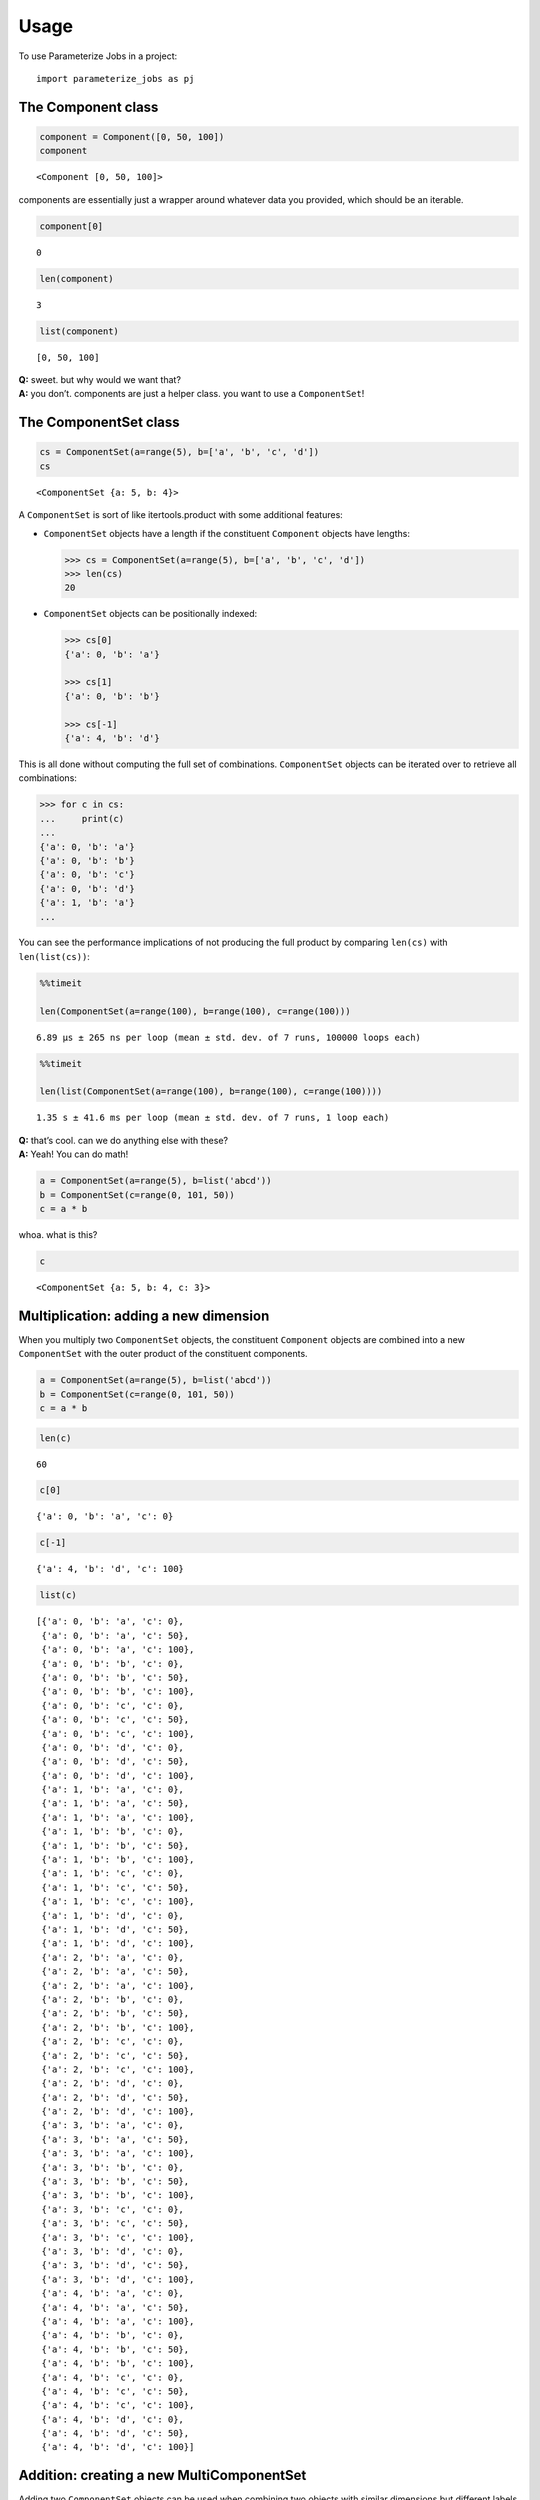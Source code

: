 =====
Usage
=====

To use Parameterize Jobs in a project::

    import parameterize_jobs as pj




The Component class
-------------------

.. code:: ipython3

    component = Component([0, 50, 100])
    component




.. parsed-literal::

    <Component [0, 50, 100]>



components are essentially just a wrapper around whatever data you
provided, which should be an iterable.

.. code:: ipython3

    component[0]




.. parsed-literal::

    0



.. code:: ipython3

    len(component)




.. parsed-literal::

    3



.. code:: ipython3

    list(component)




.. parsed-literal::

    [0, 50, 100]



| **Q:** sweet. but why would we want that?
| **A:** you don’t. components are just a helper class. you want to use
  a ``ComponentSet``!

The ComponentSet class
----------------------

.. code:: ipython3

    cs = ComponentSet(a=range(5), b=['a', 'b', 'c', 'd'])
    cs




.. parsed-literal::

    <ComponentSet {a: 5, b: 4}>



A ``ComponentSet`` is sort of like itertools.product with some
additional features:

-  ``ComponentSet`` objects have a length if the constituent
   ``Component`` objects have lengths:

   .. code:: python

      >>> cs = ComponentSet(a=range(5), b=['a', 'b', 'c', 'd'])
      >>> len(cs)
      20

-  ``ComponentSet`` objects can be positionally indexed:

   .. code:: python

      >>> cs[0]
      {'a': 0, 'b': 'a'}

      >>> cs[1]
      {'a': 0, 'b': 'b'}

      >>> cs[-1]
      {'a': 4, 'b': 'd'}

This is all done without computing the full set of combinations.
``ComponentSet`` objects can be iterated over to retrieve all
combinations:

.. code:: python

   >>> for c in cs:
   ...     print(c)
   ...     
   {'a': 0, 'b': 'a'}
   {'a': 0, 'b': 'b'}
   {'a': 0, 'b': 'c'}
   {'a': 0, 'b': 'd'}
   {'a': 1, 'b': 'a'}
   ...

You can see the performance implications of not producing the full
product by comparing ``len(cs)`` with ``len(list(cs))``:

.. code:: ipython3

    %%timeit
    
    len(ComponentSet(a=range(100), b=range(100), c=range(100)))


.. parsed-literal::

    6.89 µs ± 265 ns per loop (mean ± std. dev. of 7 runs, 100000 loops each)


.. code:: ipython3

    %%timeit
    
    len(list(ComponentSet(a=range(100), b=range(100), c=range(100))))


.. parsed-literal::

    1.35 s ± 41.6 ms per loop (mean ± std. dev. of 7 runs, 1 loop each)


| **Q:** that’s cool. can we do anything else with these?
| **A:** Yeah! You can do math!

.. code:: ipython3

    a = ComponentSet(a=range(5), b=list('abcd'))
    b = ComponentSet(c=range(0, 101, 50))
    c = a * b

whoa. what is this?

.. code:: ipython3

    c




.. parsed-literal::

    <ComponentSet {a: 5, b: 4, c: 3}>



Multiplication: adding a new dimension
--------------------------------------

When you multiply two ``ComponentSet`` objects, the constituent
``Component`` objects are combined into a new ``ComponentSet`` with the
outer product of the constituent components.

.. code:: ipython3

    a = ComponentSet(a=range(5), b=list('abcd'))
    b = ComponentSet(c=range(0, 101, 50))
    c = a * b

.. code:: ipython3

    len(c)




.. parsed-literal::

    60



.. code:: ipython3

    c[0]




.. parsed-literal::

    {'a': 0, 'b': 'a', 'c': 0}



.. code:: ipython3

    c[-1]




.. parsed-literal::

    {'a': 4, 'b': 'd', 'c': 100}



.. code:: ipython3

    list(c)




.. parsed-literal::

    [{'a': 0, 'b': 'a', 'c': 0},
     {'a': 0, 'b': 'a', 'c': 50},
     {'a': 0, 'b': 'a', 'c': 100},
     {'a': 0, 'b': 'b', 'c': 0},
     {'a': 0, 'b': 'b', 'c': 50},
     {'a': 0, 'b': 'b', 'c': 100},
     {'a': 0, 'b': 'c', 'c': 0},
     {'a': 0, 'b': 'c', 'c': 50},
     {'a': 0, 'b': 'c', 'c': 100},
     {'a': 0, 'b': 'd', 'c': 0},
     {'a': 0, 'b': 'd', 'c': 50},
     {'a': 0, 'b': 'd', 'c': 100},
     {'a': 1, 'b': 'a', 'c': 0},
     {'a': 1, 'b': 'a', 'c': 50},
     {'a': 1, 'b': 'a', 'c': 100},
     {'a': 1, 'b': 'b', 'c': 0},
     {'a': 1, 'b': 'b', 'c': 50},
     {'a': 1, 'b': 'b', 'c': 100},
     {'a': 1, 'b': 'c', 'c': 0},
     {'a': 1, 'b': 'c', 'c': 50},
     {'a': 1, 'b': 'c', 'c': 100},
     {'a': 1, 'b': 'd', 'c': 0},
     {'a': 1, 'b': 'd', 'c': 50},
     {'a': 1, 'b': 'd', 'c': 100},
     {'a': 2, 'b': 'a', 'c': 0},
     {'a': 2, 'b': 'a', 'c': 50},
     {'a': 2, 'b': 'a', 'c': 100},
     {'a': 2, 'b': 'b', 'c': 0},
     {'a': 2, 'b': 'b', 'c': 50},
     {'a': 2, 'b': 'b', 'c': 100},
     {'a': 2, 'b': 'c', 'c': 0},
     {'a': 2, 'b': 'c', 'c': 50},
     {'a': 2, 'b': 'c', 'c': 100},
     {'a': 2, 'b': 'd', 'c': 0},
     {'a': 2, 'b': 'd', 'c': 50},
     {'a': 2, 'b': 'd', 'c': 100},
     {'a': 3, 'b': 'a', 'c': 0},
     {'a': 3, 'b': 'a', 'c': 50},
     {'a': 3, 'b': 'a', 'c': 100},
     {'a': 3, 'b': 'b', 'c': 0},
     {'a': 3, 'b': 'b', 'c': 50},
     {'a': 3, 'b': 'b', 'c': 100},
     {'a': 3, 'b': 'c', 'c': 0},
     {'a': 3, 'b': 'c', 'c': 50},
     {'a': 3, 'b': 'c', 'c': 100},
     {'a': 3, 'b': 'd', 'c': 0},
     {'a': 3, 'b': 'd', 'c': 50},
     {'a': 3, 'b': 'd', 'c': 100},
     {'a': 4, 'b': 'a', 'c': 0},
     {'a': 4, 'b': 'a', 'c': 50},
     {'a': 4, 'b': 'a', 'c': 100},
     {'a': 4, 'b': 'b', 'c': 0},
     {'a': 4, 'b': 'b', 'c': 50},
     {'a': 4, 'b': 'b', 'c': 100},
     {'a': 4, 'b': 'c', 'c': 0},
     {'a': 4, 'b': 'c', 'c': 50},
     {'a': 4, 'b': 'c', 'c': 100},
     {'a': 4, 'b': 'd', 'c': 0},
     {'a': 4, 'b': 'd', 'c': 50},
     {'a': 4, 'b': 'd', 'c': 100}]



Addition: creating a new MultiComponentSet
------------------------------------------

Adding two ``ComponentSet`` objects can be used when combining two
objects with similar dimensions but different labels within those
dimensions.

For example, the following ComponentSets are both indexed by ``a`` and
``b``, but there is no overlap *along* these dimensions:

.. code:: ipython3

    a = ComponentSet(a=range(5), b=list('abcd'))
    b = ComponentSet(a=range(10, 15), b=list('wxyz'))
    
    ab = a + b

.. code:: ipython3

    ab




.. parsed-literal::

    <MultiComponentSet [{a: 5, b: 4}, {a: 5, b: 4}]>



Instead of adding a new dimension or extending each dimension, addition
creates a new type of object, which is essentially a concatenated list
of ``ComponentSet`` objects

The ``MultiComponentSet`` has a length equal to the sum of the lengths
of the constituent ``Componentset`` objects, and on iteration, the
result simply proceeds thorugh each of the constituent ComponentSets.

.. code:: ipython3

    len(a), len(b)




.. parsed-literal::

    (20, 20)



.. code:: ipython3

    len(ab)




.. parsed-literal::

    40



.. code:: ipython3

    list(ab)




.. parsed-literal::

    [{'a': 0, 'b': 'a'},
     {'a': 0, 'b': 'b'},
     {'a': 0, 'b': 'c'},
     {'a': 0, 'b': 'd'},
     {'a': 1, 'b': 'a'},
     {'a': 1, 'b': 'b'},
     {'a': 1, 'b': 'c'},
     {'a': 1, 'b': 'd'},
     {'a': 2, 'b': 'a'},
     {'a': 2, 'b': 'b'},
     {'a': 2, 'b': 'c'},
     {'a': 2, 'b': 'd'},
     {'a': 3, 'b': 'a'},
     {'a': 3, 'b': 'b'},
     {'a': 3, 'b': 'c'},
     {'a': 3, 'b': 'd'},
     {'a': 4, 'b': 'a'},
     {'a': 4, 'b': 'b'},
     {'a': 4, 'b': 'c'},
     {'a': 4, 'b': 'd'},
     {'a': 10, 'b': 'w'},
     {'a': 10, 'b': 'x'},
     {'a': 10, 'b': 'y'},
     {'a': 10, 'b': 'z'},
     {'a': 11, 'b': 'w'},
     {'a': 11, 'b': 'x'},
     {'a': 11, 'b': 'y'},
     {'a': 11, 'b': 'z'},
     {'a': 12, 'b': 'w'},
     {'a': 12, 'b': 'x'},
     {'a': 12, 'b': 'y'},
     {'a': 12, 'b': 'z'},
     {'a': 13, 'b': 'w'},
     {'a': 13, 'b': 'x'},
     {'a': 13, 'b': 'y'},
     {'a': 13, 'b': 'z'},
     {'a': 14, 'b': 'w'},
     {'a': 14, 'b': 'x'},
     {'a': 14, 'b': 'y'},
     {'a': 14, 'b': 'z'}]



Math with MultiComponentSets
----------------------------

Works just like you’d expect! Multiplication applies to each consitutent
ComponentSet, Addition nests MultiComponentSets.

.. code:: ipython3

    d1 = ComponentSet(d=['first', 'second'])

.. code:: ipython3

    ab




.. parsed-literal::

    <MultiComponentSet [{a: 5, b: 4}, {a: 5, b: 4}]>



.. code:: ipython3

    ab*d1




.. parsed-literal::

    <MultiComponentSet [{a: 5, b: 4, d: 2}, {a: 5, b: 4, d: 2}]>



.. code:: ipython3

    d2 = ComponentSet(d=['third', 'fourth'])

.. code:: ipython3

    e = ComponentSet(e=['another'])

.. code:: ipython3

    abdde = ((ab * d1) + (ab * d2)) * e
    abdde




.. parsed-literal::

    <MultiComponentSet [[{a: 5, b: 4, d: 2, e: 1}, {a: 5, b: 4, d: 2, e: 1}], [{a: 5, b: 4, d: 2, e: 1}, {a: 5, b: 4, d: 2, e: 1}]]>



.. code:: ipython3

    len(abdde)




.. parsed-literal::

    160



.. code:: ipython3

    abdde[0]




.. parsed-literal::

    {'a': 0, 'b': 'a', 'd': 'first', 'e': 'another'}



.. code:: ipython3

    abdde[-1]




.. parsed-literal::

    {'a': 14, 'b': 'z', 'd': 'fourth', 'e': 'another'}



ComponentSets with exhaustible generators
-----------------------------------------

ComponentSet objects can be used with generators, but the length and
indexing features will not work:

.. code:: ipython3

    with_generator = ComponentSet(gen=(i for i in [1, 2, 3, 4]))

.. code:: ipython3

    with_generator




.. parsed-literal::

    <ComponentSet {gen: (...)}>



The following would return an error:

.. code:: python

   >>> len(with_generator)
   ---------------------------------------------------------------------------
   TypeError                                 Traceback (most recent call last)
   <ipython-input-32-028f83238a52> in <module>
   ----> 1 len(with_generator)

   <ipython-input-1-2d6ab0f3cd2e> in __len__(self)
        69 
        70     def __len__(self):
   ---> 71         return product(map(len, self._sets.values()))
        72 
        73     def __iter__(self):

   <ipython-input-1-2d6ab0f3cd2e> in product(arr)
         4 
         5 def product(arr):
   ----> 6     return reduce(lambda x, y: x * y, arr, 1)
         7 
         8 def cumprod(arr):

   <ipython-input-1-2d6ab0f3cd2e> in __len__(self)
        20 
        21     def __len__(self):
   ---> 22         return len(self._values)
        23 
        24     def __iter__(self):

   TypeError: object of type 'generator' has no len()

but this can still be iterated over:

.. code:: ipython3

    list(with_generator)




.. parsed-literal::

    [{'gen': 1}, {'gen': 2}, {'gen': 3}, {'gen': 4}]



as it’s a generator, the list is exhausted on use:

.. code:: ipython3

    list(with_generator)




.. parsed-literal::

    []



Use with dask
=============

ComponentSet and MultiComponentSet objects can be used with many
queueing libraries, including dask

.. code:: ipython3

    import dask.distributed as dd

.. code:: ipython3

    client = dd.Client()
    client




.. raw:: html

    <table style="border: 2px solid white;">
    <tr>
    <td style="vertical-align: top; border: 0px solid white">
    <h3>Client</h3>
    <ul>
      <li><b>Scheduler: </b>tcp://127.0.0.1:50567
      <li><b>Dashboard: </b><a href='http://127.0.0.1:8787/status' target='_blank'>http://127.0.0.1:8787/status</a>
    </ul>
    </td>
    <td style="vertical-align: top; border: 0px solid white">
    <h3>Cluster</h3>
    <ul>
      <li><b>Workers: </b>4</li>
      <li><b>Cores: </b>4</li>
      <li><b>Memory: </b>8.59 GB</li>
    </ul>
    </td>
    </tr>
    </table>



.. code:: ipython3

    def do_something(kwargs):
        import time
        import random
        time.sleep(random.random())
        return str(kwargs)

.. code:: ipython3

    futures = client.map(do_something, abdde)
    dd.progress(futures)



.. parsed-literal::

    VBox()


A real-world example
====================

parameterizing operations over multiple incompatible climate model,
year, and scenario combinations

Global climate model outputs from CMIP5 simulations typically have an
incompatible set of historical and projection years, ensemble members,
and even models, as some models are run with some scenario and ensemble
combinations, and others do not. At the same time, you may wish to do
the same operation across all the existing model years, and would like
to manage the runs with a single job generator.

This can be easily handled by building a MultiComponentset:

.. code:: ipython3

    hist = Constant(rcp='historical', model='obs')
    hist_years = ComponentSet(year=list(range(1950, 2006)))

.. code:: ipython3

    rcp45 = ComponentSet(
        rcp=['rcp45'],
        model=(
            ['ACCESS1-0', 'CCSM4']
            + ['pattern{}'.format(i) for i in [1, 2, 3, 5, 6, 27, 28, 29, 30, 31, 32]]))
    
    rcp85 = ComponentSet(
        rcp=['rcp85'],
        model=(
            ['ACCESS1-0', 'CCSM4']
            + ['pattern{}'.format(i) for i in [1, 2, 3, 4, 5, 6, 28, 29, 30, 31, 32, 33]]))
    
    proj_years = ComponentSet(year=list(range(2006, 2100)))

Jobs can also be added into the parameterization

.. code:: ipython3

    days_under = Constant(func = lambda x, thresh: x <= thresh, threshold=32)
    days_over = ComponentSet(func = [lambda x, thresh: x >= thresh], threshold=[90, 95])

The entire job set is the sum of valid (model \* model years), the
entire set of which is run for each job specification:

.. code:: ipython3

    runs = ((hist * hist_years) + ((rcp45 + rcp85) * proj_years)) * (days_under + days_over)

.. code:: ipython3

    runs




.. parsed-literal::

    <MultiComponentSet [[{rcp: 1, model: 1, year: 56, func: 1, threshold: 1}, {rcp: 1, model: 1, year: 56, func: 1, threshold: 2}], [[{rcp: 1, model: 13, year: 94, func: 1, threshold: 1}, {rcp: 1, model: 13, year: 94, func: 1, threshold: 2}], [{rcp: 1, model: 14, year: 94, func: 1, threshold: 1}, {rcp: 1, model: 14, year: 94, func: 1, threshold: 2}]]]>



.. code:: ipython3

    len(runs)




.. parsed-literal::

    7782



The different job specifications can be examined to make sure the job
was built the way you expect:

.. code:: ipython3

    runs[0]




.. parsed-literal::

    {'rcp': 'historical',
     'model': 'obs',
     'year': 1950,
     'func': <function __main__.<lambda>(x, thresh)>,
     'threshold': 32}



.. code:: ipython3

    runs[55]




.. parsed-literal::

    {'rcp': 'historical',
     'model': 'obs',
     'year': 2005,
     'func': <function __main__.<lambda>(x, thresh)>,
     'threshold': 32}



.. code:: ipython3

    runs[56]




.. parsed-literal::

    {'rcp': 'historical',
     'model': 'obs',
     'year': 1950,
     'func': <function __main__.<lambda>(x, thresh)>,
     'threshold': 90}



.. code:: ipython3

    runs[167]




.. parsed-literal::

    {'rcp': 'historical',
     'model': 'obs',
     'year': 2005,
     'func': <function __main__.<lambda>(x, thresh)>,
     'threshold': 95}



.. code:: ipython3

    runs[168]




.. parsed-literal::

    {'rcp': 'rcp45',
     'model': 'ACCESS1-0',
     'year': 2006,
     'func': <function __main__.<lambda>(x, thresh)>,
     'threshold': 32}



.. code:: ipython3

    runs[261]




.. parsed-literal::

    {'rcp': 'rcp45',
     'model': 'ACCESS1-0',
     'year': 2099,
     'func': <function __main__.<lambda>(x, thresh)>,
     'threshold': 32}



.. code:: ipython3

    runs[262]




.. parsed-literal::

    {'rcp': 'rcp45',
     'model': 'CCSM4',
     'year': 2006,
     'func': <function __main__.<lambda>(x, thresh)>,
     'threshold': 32}



.. code:: ipython3

    runs[3833]




.. parsed-literal::

    {'rcp': 'rcp45',
     'model': 'pattern32',
     'year': 2099,
     'func': <function __main__.<lambda>(x, thresh)>,
     'threshold': 95}



.. code:: ipython3

    runs[3834]




.. parsed-literal::

    {'rcp': 'rcp85',
     'model': 'ACCESS1-0',
     'year': 2006,
     'func': <function __main__.<lambda>(x, thresh)>,
     'threshold': 32}



.. code:: ipython3

    runs[-1]




.. parsed-literal::

    {'rcp': 'rcp85',
     'model': 'pattern33',
     'year': 2099,
     'func': <function __main__.<lambda>(x, thresh)>,
     'threshold': 95}



This entire set can be run using a single call

.. code:: ipython3

    def do_something_fast(kwargs):
        return str(kwargs)

.. code:: ipython3

    futures = client.map(do_something_fast, runs)
    dd.progress(futures)



.. parsed-literal::

    VBox()


.. code:: ipython3

    client.gather(futures[-1])




.. parsed-literal::

    "{'rcp': 'rcp85', 'model': 'pattern33', 'year': 2099, 'func': <function <lambda> at 0x10f4c9400>, 'threshold': 95}"

